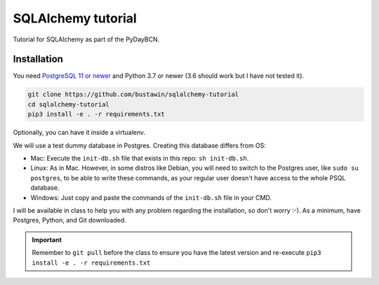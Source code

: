 SQLAlchemy tutorial
###################
Tutorial for SQLAlchemy as part of the PyDayBCN.

Installation
************

You need `PostgreSQL 11 or newer <https://www.postgresql.org/download/>`_
and Python 3.7 or newer (3.6 should work but I have not tested it).

.. code-block::
   sh

  git clone https://github.com/bustawin/sqlalchemy-tutorial
  cd sqlalchemy-tutorial
  pip3 install -e . -r requirements.txt

Optionally, you can have it inside a virtualenv.

We will use a test dummy database in Postgres. Creating this database
differs from OS:

- Mac: Execute the ``init-db.sh`` file that exists in this repo: ``sh init-db.sh``.
- Linux: As in Mac. However, in some distros like Debian, you will need
  to switch to the Postgres user, like ``sudo su postgres``, to be able to
  write these commands, as your regular user doesn't have access to the whole
  PSQL database.
- Windows: Just copy and paste the commands of the ``init-db.sh`` file
  in your CMD.

I will be available in class to help you with any problem regarding
the installation, so don't worry :-).
As a minimum, have Postgres, Python, and Git downloaded.

.. important::

  Remember to ``git pull`` before the class to ensure you have the latest
  version and re-execute ``pip3 install -e . -r requirements.txt``
